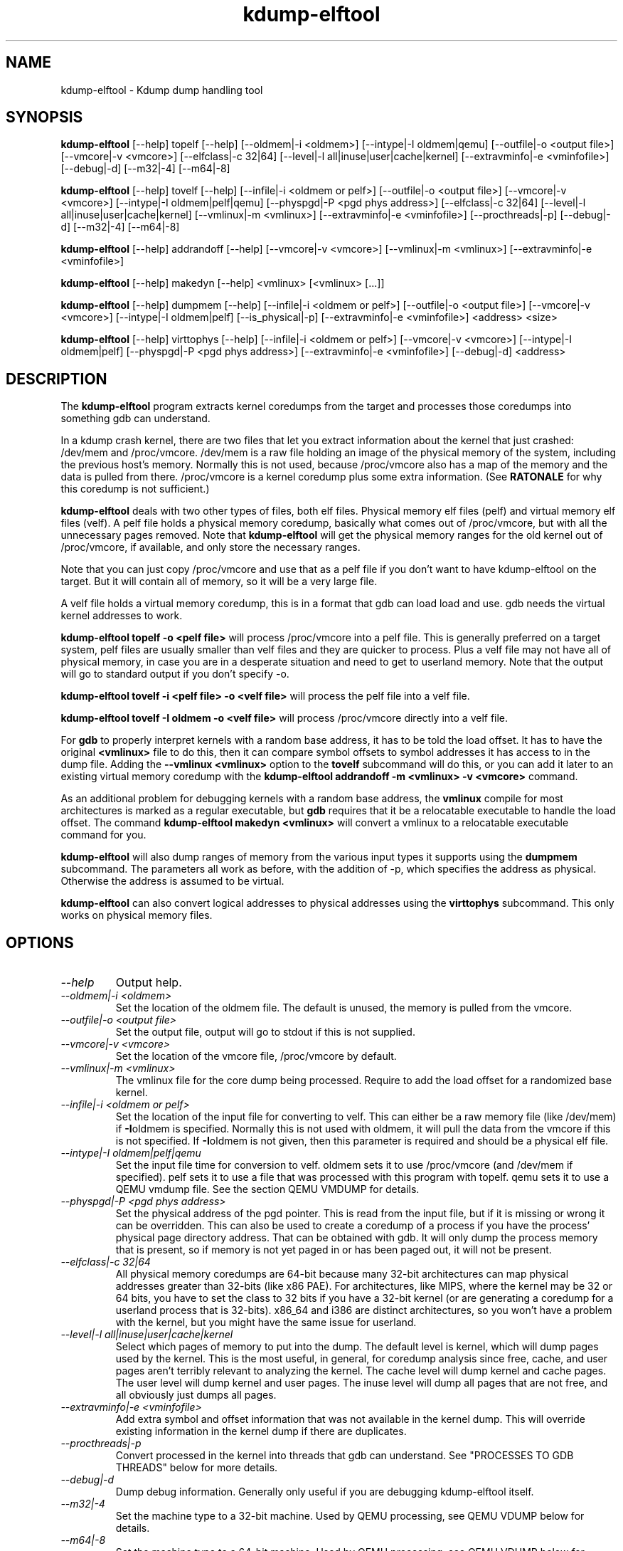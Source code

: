 .TH kdump-elftool 1 06/02/01  "Kdump dump handling tool"

.SH NAME
kdump-elftool \- Kdump dump handling tool

.SH SYNOPSIS
.B kdump-elftool
[\-\-help] topelf [\--help]
[\-\-oldmem|\-i <oldmem>]
[\-\-intype|-I oldmem|qemu]
[\-\-outfile|-o <output file>]
[\-\-vmcore|-v <vmcore>]
[\-\-elfclass|-c 32|64]
[\-\-level|-l all|inuse|user|cache|kernel]
[\-\-extravminfo|-e <vminfofile>]
[\-\-debug|-d]
[\-\-m32|\-4] [\-\-m64|\-8]

.B kdump-elftool
[\-\-help] tovelf [\--help]
[\-\-infile|\-i <oldmem or pelf>]
[\-\-outfile|-o <output file>]
[\-\-vmcore|-v <vmcore>]
[\-\-intype|-I oldmem|pelf|qemu]
[\-\-physpgd|-P <pgd phys address>]
[\-\-elfclass|-c 32|64]
[\-\-level|-l all|inuse|user|cache|kernel]
[\-\-vmlinux|-m <vmlinux>]
[\-\-extravminfo|-e <vminfofile>]
[\-\-procthreads|-p]
[\-\-debug|-d]
[\-\-m32|\-4] [\-\-m64|\-8]

.B kdump-elftool
[\-\-help] addrandoff [\--help]
[\-\-vmcore|-v <vmcore>]
[\-\-vmlinux|-m <vmlinux>]
[\-\-extravminfo|-e <vminfofile>]

.B kdump-elftool
[\-\-help] makedyn [\--help]
<vmlinux> [<vmlinux> [...]]

.B kdump-elftool
[\-\-help] dumpmem [\--help]
[\-\-infile|\-i <oldmem or pelf>]
[\-\-outfile|-o <output file>]
[\-\-vmcore|-v <vmcore>]
[\-\-intype|-I oldmem|pelf]
[\-\-is_physical|-p]
[\-\-extravminfo|-e <vminfofile>]
<address> <size>

.B kdump-elftool
[\-\-help] virttophys [\--help]
[\-\-infile|\-i <oldmem or pelf>]
[\-\-vmcore|-v <vmcore>]
[\-\-intype|-I oldmem|pelf]
[\-\-physpgd|-P <pgd phys address>]
[\-\-extravminfo|-e <vminfofile>]
[\-\-debug|-d]
<address>

.SH DESCRIPTION
The
.BR kdump-elftool
program extracts kernel coredumps from the target and processes those
coredumps into something gdb can understand.
.PP
In a kdump crash kernel, there are two files that let you extract
information about the kernel that just crashed: /dev/mem and
/proc/vmcore.  /dev/mem is a raw file holding an image of the physical
memory of the system, including the previous host's memory.  Normally
this is not used, because /proc/vmcore also has a map of the memory
and the data is pulled from there.
/proc/vmcore is a kernel coredump plus some extra information.  (See
.BR RATONALE
for why this coredump is not sufficient.)

.BR kdump-elftool
deals with two other types of files, both elf files.  Physical memory
elf files (pelf) and virtual memory elf files (velf).  A pelf file
holds a physical memory coredump, basically what comes out of
/proc/vmcore, but with all the unnecessary pages removed.  Note that
.BR kdump-elftool
will get the physical memory ranges for the old kernel out of
/proc/vmcore, if available, and only store the necessary ranges.

Note that you can just copy /proc/vmcore and use that as a pelf file
if you don't want to have kdump-elftool on the target.  But it will
contain all of memory, so it will be a very large file.

A velf file holds a virtual memory coredump, this is in a format that
gdb can load load and use.  gdb needs the virtual kernel addresses to
work.

.BR "kdump-elftool topelf -o <pelf file>"
will process /proc/vmcore into a pelf file.  This is
generally preferred on a target system, pelf files are usually smaller
than velf files and they are quicker to process.  Plus a velf file may
not have all of physical memory, in case you are in a desperate
situation and need to get to userland memory.  Note that the output
will go to standard output if you don't specify -o.

.BR "kdump-elftool tovelf -i <pelf file> -o <velf file>"
will process the pelf file into a velf file.

.BR "kdump-elftool tovelf -I oldmem -o <velf file>"
will process /proc/vmcore directly into a velf file.

For
.BR gdb
to properly interpret kernels with a random base address, it has to be
told the load offset.  It has to have the original
.BR <vmlinux>
file to do this, then it can compare symbol offsets to symbol addresses
it has access to in the dump file.  Adding the
.BR "--vmlinux <vmlinux>"
option to the
.BR tovelf
subcommand will do this, or you can add it later to an existing virtual
memory coredump with the
.BR "kdump-elftool addrandoff -m <vmlinux> -v <vmcore>"
command.

As an additional problem for debugging kernels with a random base address,
the
.BR vmlinux
compile for most architectures is marked as a regular executable, but
.BR gdb
requires that it be a relocatable executable to handle the load offset.
The command
.BR "kdump-elftool makedyn <vmlinux>"
will convert a vmlinux to a relocatable executable command for you.

.BR kdump-elftool
will also dump ranges of memory from the various input types it
supports using the
.BR dumpmem
subcommand.  The parameters all work as
before, with the addition of -p, which specifies the address as
physical.  Otherwise the address is assumed to be virtual.

.BR kdump-elftool
can also convert logical addresses to physical addresses using the
.BR virttophys
subcommand.  This only works on physical memory files.

.SH OPTIONS
.TP
.I "\-\-help"
Output help.
.TP
.I "\-\-oldmem|\-i <oldmem>"
Set the location of the oldmem file.  The default is unused, the memory is
pulled from the vmcore.
.TP
.I "\-\-outfile|-o <output file>"
Set the output file, output will go to stdout if this is not supplied.
.TP
.I "\-\-vmcore|-v <vmcore>"
Set the location of the vmcore file, /proc/vmcore by default.
.TP
.I "\-\-vmlinux|-m <vmlinux>"
The vmlinux file for the core dump being processed.  Require to add the
load offset for a randomized base kernel.
.TP
.I "\-\-infile|\-i <oldmem or pelf>"
Set the location of the input file for converting to velf.  This can
either be a raw memory file (like /dev/mem) if
.BR \-I oldmem
is specified.  Normally this is not used with oldmem, it will pull the
data from the vmcore if this is not specified.  If
.BR \-I oldmem
is not given, then this parameter is required and should be a physical
elf file.
.TP
.I "\-\-intype|-I oldmem|pelf|qemu"
Set the input file time for conversion to velf.  oldmem sets it to
use /proc/vmcore (and /dev/mem if specified).  pelf sets it to use
a file that was processed with this program with topelf.  qemu
sets it to use a QEMU vmdump file.  See the section QEMU VMDUMP
for details.
.TP
.I "\-\-physpgd|-P <pgd phys address>"
Set the physical address of the pgd pointer.  This is read from the
input file, but if it is missing or wrong it can be overridden.  This
can also be used to create a coredump of a process if you have the
process' physical page directory address.  That can be obtained with
gdb.  It will only dump the process memory that is present, so if
memory is not yet paged in or has been paged out, it will not be
present.
.TP
.I "\-\-elfclass|-c 32|64"
All physical memory coredumps are 64-bit because many 32-bit
architectures can map physical addresses greater than 32-bits (like
x86 PAE).  For architectures, like MIPS, where the kernel may be 32 or
64 bits, you have to set the class to 32 bits if you have a 32-bit
kernel (or are generating a coredump for a userland process that is
32-bits).  x86_64 and i386 are distinct architectures, so you won't
have a problem with the kernel, but you might have the same issue for
userland.
.TP
.I "\-\-level|-l all|inuse|user|cache|kernel"
Select which pages of memory to put into the dump.  The default level
is kernel, which will dump pages used by the kernel.  This is the most
useful, in general, for coredump analysis since free, cache, and user
pages aren't terribly relevant to analyzing the kernel.  The cache
level will dump kernel and cache pages.  The user level will dump
kernel and user pages.  The inuse level will dump all pages that are
not free, and all obviously just dumps all pages.
.TP
.I "\-\-extravminfo|-e <vminfofile>"
Add extra symbol and offset information that was not available in the
kernel dump.  This will override existing information in the kernel
dump if there are duplicates.
.TP
.I "\-\-procthreads|-p"
Convert processed in the kernel into threads that gdb can understand.
See "PROCESSES TO GDB THREADS" below for more details.
.TP
.I "\-\-debug|-d"
Dump debug information.  Generally only useful if you are debugging
kdump-elftool itself.
.TP
.I "\-\-m32|\-4"
Set the machine type to a 32-bit machine.  Used by QEMU processing,
see QEMU VDUMP below for details.
.TP
.I "\-\-m64|\-8"
Set the machine type to a 64-bit machine.  Used by QEMU processing,
see QEMU VDUMP below for details.

.SH RATIONALE
Why not just use /proc/vmcore, you ask?  The /proc/vmcore file
generated by the kernel does not have all the virtual memory sections
available.  Particularly, vmalloc memory and vmemmap are not
available, and all of physical memory may not be present.  Since
modules reside in vmalloc and some systems have the pages array in
vmemmap, it's almost impossible to use gdb on the standard kernel
coredump.

.SH PROCESSES TO GDB THREADS
kdump-elftool can convert every kernel process into a thread that gdb
can use.  You generally have to use the macro from kdump_gdbinit
named thread_vminfo to get the extra vminfo file, pass it in to
kdump-elftool with
.I \-\-extravminfo <file>
with that file to get the proper symbols.  Then use the
.I \-\-procthreads
option to do the conversion.  The procedure would generally be

.RS 4
Get a physical dump of the kernel.  Physical dumps are generally recommended
for the target, they are smaller and can be easily processed on the host.

<Convert it to a normal virtual dump.  This is required because if the
 kernel is relocated, you need relocated symbols.>

kdump-elftool tovelf -I pelf -i pdump -m vmlinux -o vdump

gdb vmlinux vdump

source kdump_gdbinit

thread_vminfo_<arch>  # <arch> is either mips, arm, i386, or x86_64

<save the output to a file name thread_vminfo and quit gdb>

kdump-elftool tovelf -I pelf -i pdump -m vmlinux -o vdump -e thread_vminfo -p

gdb vmlinux vdump
.RE

And you should see all the process as threads.

Note that you do
.I NOT
get the userland traceback here.  You get the
kernel side of the traceback.

.SH PROCESSES TO GDB THREADS EXTRAS FOR X86_64
Unfortunately, x86_64 kernels before 4.9 do not provide all the
information you need to properly generate threads for each process.
Two additional pieces of information are required: The context switch
point and the value of the BP register at context switch.

Kernels 4.9 and later do not need this extra handling.

The kernel does not store the value of the BP register at context
switch, and that would slow down context switches a little so it's
frowned upon.  So to get this, you must calculate the frame size
of __schedule and set that in thread_vminfo file.

To calculate it, load the vmlinux file into gdb (as before) and do

.RS 4
x/20i __schedule
.RE

You should see something like:

.RS 4
0xffffffff81744290 <__schedule>:	push   %rbp
.br
0xffffffff81744291 <__schedule+1>:	mov    $0xdf40,%rax
.br
0xffffffff81744298 <__schedule+8>:	mov    %gs:0x9908,%rdx
.br
0xffffffff817442a1 <__schedule+17>:	mov    %rsp,%rbp
.br
0xffffffff817442a4 <__schedule+20>:	push   %r15
.br
0xffffffff817442a6 <__schedule+22>:	push   %r14
.br
0xffffffff817442a8 <__schedule+24>:	push   %r13
.br
0xffffffff817442aa <__schedule+26>:	push   %r12
.br
0xffffffff817442ac <__schedule+28>:	push   %rbx
.br
0xffffffff817442ad <__schedule+29>:	sub    $0x48,%rsp
.RE

You need to count how much the stack is decremented here after the
push of %rbp.  On x86_64, each push is 8 bytes, then you see a direct
subtraction from %rsp.  So there are five pushes and then another 72
(0x48) bytes subtracted, so this is 72 + (5 * 8), or 112 bytes.  Then
set the

.RS 4
SIZE(context_switch_frame)=1
.RE

in your thread_vminfo file from one to the value you calculate.  Be
careful, there may be sneaky pushes around __switch_to that you may
have to account for, too.

If you have the x86 patch in the kernel-patches directory applied to
your kernel, then it should contain the code to add the context switch
point.  If you don't then all is not lost, you can find it.  First
convert your physical coredump into a normal virtual coredump and load
it in to gdb.  (You have to actually do this with a coredump because
the kernel can be relocated and you need to know the relocated symbol
point.)  Then do:

.RS 4
x/10i __schedule
.RE

Just keep hitting return until you find a call to __switch_to, like:

.RS 4
0xffffffff81744513 <__schedule+643>:	mov    %rsp,0x408(%rdi)
.br
0xffffffff8174451a <__schedule+650>:	mov    0x408(%rsi),%rsp
.br
0xffffffff81744521 <__schedule+657>:	callq  0xffffffff810013c0 <__switch_to>
.br
0xffffffff81744526 <__schedule+662>:	mov    %gs:0x9900,%rsi
.RE

Get the location of the instruction right after the callq and add:

.RS 4
SYMBOL(__thread_sleep_point)=ffffffff81744526
.RE

to your thread_vminfo file.

Note that __schedule may not call __switch_to.  You will have to
find the function that __schedule calls that calls __switch_to,
(like __schedule_nobkl) and do the procedure in that function.

.SH QEMU VMDUMP
kdump-elftool can process QEMU vmdump file from i386 and x86_64
systems.  It is, unfortunately, somewhat complicated because that file
doesn't have any direct access to vminfo information that is used for
the processing of the dump.  However, it is possible to work around
this.

To do this, load the vmlinux file into gdb, source kdump_gdbinit,
and run vminfo_qemu_base.  This will print out the vminfo information
required to get kdump-elftool started.  Something like:
.RS 4
gdb vmlinux
.br
GNU gdb (Ubuntu 8.1-0ubuntu3) 8.1.0.20180409-git
.br
....
.br
(gdb) source ../kdump_gdbinit
.br
(gdb) vminfo_qemu_base
.br
SYMBOL(vmcoreinfo_data)=0xffffffff819dcf40
.br
OSRELEASE=2.6.32.71+
.br
SIZE(list_head)=16
.br
OFFSET(list_head.next)=0
.br
OFFSET(list_head.prev)=8
.br
SYMBOL(_stext)=ffffffff8100c000
.br
SYMBOL(idt_table)=0xffffffff81985000
.br
SYMBOL(per_cpu__current_task)=0xe880
.br
PAGESIZE=4096
.RE

Then save that output in a file, say vminfo.  Then run the command
.RS 4
kdump-elftool tovelf -I qemu -i qemu_vmcore -e vminfo --m64 -o vcore
.RE
You have to specify whether qemu was a 32 or 64-bit machine, because
there's no way to tell from the vmcore file, and you can run a 32-bit
kernel in a 64-bit VM.

You can use this with
.I \-\-procthreads
but you will need to append the thread processing vmcore info to the
vminfo file.

Note that this requires that the kernel be compiled with kernel core
dump support, even if it isn't configured, because it pulls the kernel
vminfo data from an internal data structure.  If you don't have that
there is a vminfo_qemu_all command in kdump_gdbinit that dumps all
that it can.  There are some length fields that are not filled in,
though.  You will need to fill those values in yourself.  They are
marked with "??".

.SH KERNEL MODULES

To make module symbols available to gdb, you have to load the module
symbols.  To do this, use lsmod to dump a list of the modules, get the
"Base Addr" for the module you are interested in, and run the command:
.RS 4
add-symbol-file <module .o> <Base Addr>
.RE
Note that you use the .o file, not the .ko file, for the module, and
the module must match the kernel, of course.

.SH FILES
/dev/mem, /proc/vmcore

See Documentation/kdump/kdump.txt in the Linux kernel for more details.

.SH "SEE ALSO"
kexec(8)

.SH "KNOWN PROBLEMS"
This is still fairly primitive and doesn't support all architectures.

Process to gdb thread processing only works for MIPS, ARM, and X86_64.

.SH AUTHOR
.PP
Corey Minyard <minyard@acm.org>
